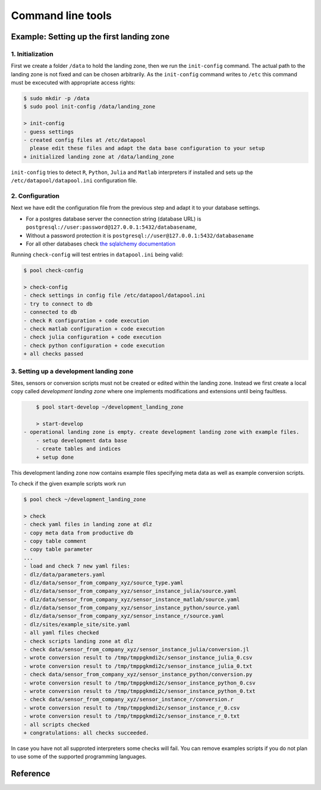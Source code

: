 Command line tools
===================

Example: Setting up the first landing zone
------------------------------------------

1. Initialization
~~~~~~~~~~~~~~~~~


First we create a folder ``/data`` to hold the landing zone, then we run the
``init-config`` command. The actual path to the landing zone is not fixed and
can be chosen arbitrarily.  As the ``init-config`` command  writes to ``/etc``
this command must be excecuted with appropriate access rights:

.. code-block:: bash

	$ sudo mkdir -p /data
	$ sudo pool init-config /data/landing_zone

	> init-config
	- guess settings
	- created config files at /etc/datapool
	  please edit these files and adapt the data base configuration to your setup
	+ initialized landing zone at /data/landing_zone

``init-config`` tries to detect ``R``, ``Python``, ``Julia`` and ``Matlab``
interpreters if installed and sets up the ``/etc/datapool/datapool.ini``
configuration file. 

2. Configuration
~~~~~~~~~~~~~~~~

Next we have edit the configuration file from the previous step and adapt it to
your database settings.

- For a postgres database server the connection string (database URL) is
  ``postgresql://user:password@127.0.0.1:5432/databasename``,
- Without a password protection it is
  ``postgresql://user@127.0.0.1:5432/databasename``
- For all other databases check
  `the sqlalchemy documentation <http://docs.sqlalchemy.org/en/latest/core/engines.html>`_

Running ``check-config`` will test entries in ``datapool.ini`` being valid:

.. code-block:: bash

	$ pool check-config

	> check-config
	- check settings in config file /etc/datapool/datapool.ini
	- try to connect to db
	- connected to db
	- check R configuration + code execution
	- check matlab configuration + code execution
	- check julia configuration + code execution
	- check python configuration + code execution
	+ all checks passed


3. Setting up a development landing zone
~~~~~~~~~~~~~~~~~~~~~~~~~~~~~~~~~~~~~~~~

Sites, sensors or conversion scripts must not be created or edited within the
landing zone. Instead we first create a local copy called *development landing
zone* where one implements modifications and extensions until being faultless.

.. code-block:: bash

	$ pool start-develop ~/development_landing_zone

	> start-develop
    - operational landing zone is empty. create development landing zone with example files.
	- setup development data base
	- create tables and indices
	+ setup done



This development landing zone now contains example files specifying meta data
as well as example conversion scripts.

To check if the given example scripts work run

.. code-block:: bash

	$ pool check ~/development_landing_zone

	> check
	- check yaml files in landing zone at dlz
	- copy meta data from productive db
	- copy table comment
	- copy table parameter
	...
	- load and check 7 new yaml files:
	- dlz/data/parameters.yaml
	- dlz/data/sensor_from_company_xyz/source_type.yaml
	- dlz/data/sensor_from_company_xyz/sensor_instance_julia/source.yaml
	- dlz/data/sensor_from_company_xyz/sensor_instance_matlab/source.yaml
	- dlz/data/sensor_from_company_xyz/sensor_instance_python/source.yaml
	- dlz/data/sensor_from_company_xyz/sensor_instance_r/source.yaml
	- dlz/sites/example_site/site.yaml
	- all yaml files checked
	- check scripts landing zone at dlz
	- check data/sensor_from_company_xyz/sensor_instance_julia/conversion.jl
	- wrote conversion result to /tmp/tmppgkmdi2c/sensor_instance_julia_0.csv
	- wrote conversion result to /tmp/tmppgkmdi2c/sensor_instance_julia_0.txt
	- check data/sensor_from_company_xyz/sensor_instance_python/conversion.py
	- wrote conversion result to /tmp/tmppgkmdi2c/sensor_instance_python_0.csv
	- wrote conversion result to /tmp/tmppgkmdi2c/sensor_instance_python_0.txt
	- check data/sensor_from_company_xyz/sensor_instance_r/conversion.r
	- wrote conversion result to /tmp/tmppgkmdi2c/sensor_instance_r_0.csv
	- wrote conversion result to /tmp/tmppgkmdi2c/sensor_instance_r_0.txt
	- all scripts checked
	+ congratulations: all checks succeeded.



In case you have not all supproted interpreters some checks will fail. You can remove examples
scripts if you do not plan to use some of the supported programming languages.


Reference
---------

.. program-output:: pool init-config --help

.. program-output:: pool check-config --help

.. program-output:: pool init-db --help

.. program-output:: pool check --help

.. program-output:: pool start-develop --help

.. program-output:: pool update-operational --help

